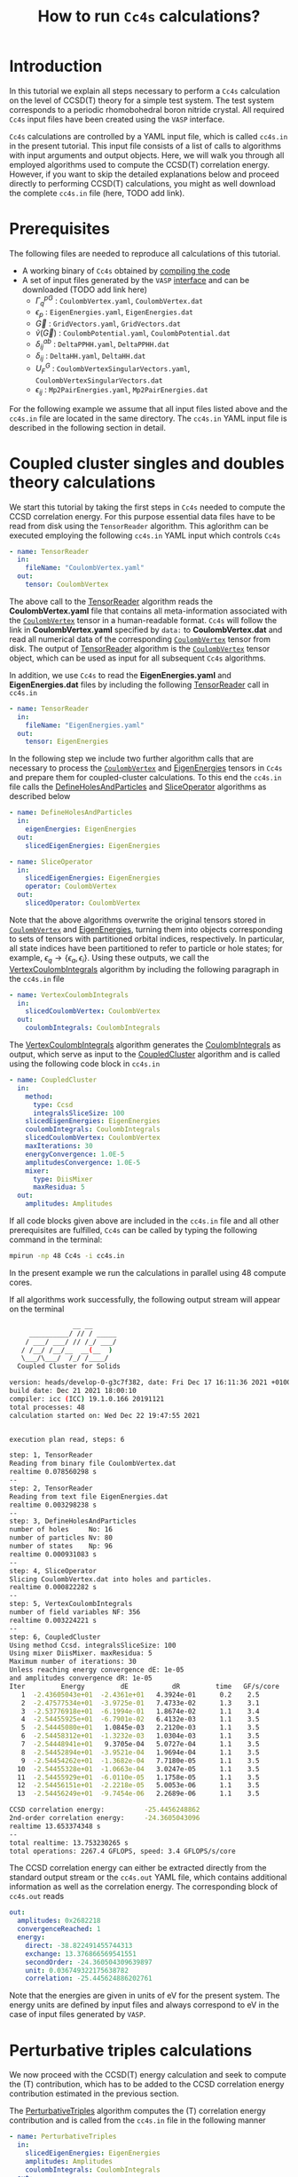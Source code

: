 #+title: How to run =Cc4s= calculations?

#+macro: CV [[id:CoulombVertex][=CoulombVertex=]]

* Introduction

In this tutorial we explain all steps necessary to perform a  =Cc4s= calculation
on the level of CCSD(T) theory for a simple test system.
The test system corresponds to a periodic rhomobohedral boron nitride crystal.
All required =Cc4s= input files have been created using the =VASP= interface.

=Cc4s= calculations are controlled by a YAML input file, which is called =cc4s.in= in the present tutorial.
This input file consists of a list of calls to algorithms with input arguments and output objects.
Here, we will walk you through all employed algorithms used to compute the CCSD(T) correlation energy.
However, if you want to skip the detailed  explanations below and proceed directly to performing
CCSD(T) calculations, you might as well download the complete =cc4s.in= file (here, TODO add link).

* Prerequisites

The following files are needed to reproduce all calculations of this tutorial.

- A working binary of =Cc4s= obtained by [[id:GettingStarted][compiling the code]]
- A set of input files generated by the =VASP= [[id:VaspInterface][interface]] and can be downloaded (TODO add link here)
  + $\Gamma^{pG}_{q}$ :  =CoulombVertex.yaml=, =CoulombVertex.dat=
  + $\epsilon_{p}$ : =EigenEnergies.yaml=, =EigenEnergies.dat=
  + $\vec G$ : =GridVectors.yaml=, =GridVectors.dat=
  + $\tilde{v}(\vec G)$ : =CoulombPotential.yaml=, =CoulombPotential.dat=
  + $\delta^{ab}_{ij}$ : =DeltaPPHH.yaml=, =DeltaPPHH.dat=
  + $\delta_{ij}$ : =DeltaHH.yaml=, =DeltaHH.dat=
  + $U_F^G$ : =CoulombVertexSingularVectors.yaml=, =CoulombVertexSingularVectors.dat=
  + $\epsilon_{ij}$ : =Mp2PairEnergies.yaml=, =Mp2PairEnergies.dat=

For the following example we assume that all input files listed above and the =cc4s.in= file
are located in the same directory.
The =cc4s.in= YAML input file is described in the following section in detail.

* Coupled cluster singles and doubles theory calculations

We start this tutorial by taking the first steps in =Cc4s= needed to compute the CCSD correlation energy.
For this purpose essential data files have to be read from disk using the =TensorReader= algorithm.
This aglorithm can be executed employing the following  =cc4s.in= YAML input which controls =Cc4s=

#+begin_src yaml
- name: TensorReader
  in:
    fileName: "CoulombVertex.yaml"
  out:
    tensor: CoulombVertex
#+end_src

The above call to the [[id:TensorReader][TensorReader]] algorithm reads the
*CoulombVertex.yaml* file that contains all meta-information associated with the
{{{CV}}} tensor in a human-readable format.
=Cc4s= will follow the link in *CoulombVertex.yaml* specified by =data:= to *CoulombVertex.dat* and read all numerical data of
the corresponding {{{CV}}} tensor from disk.
The output of [[id:TensorReader][TensorReader]] algorithm is the {{{CV}}} tensor object, which can
be used as input for all subsequent =Cc4s= algorithms.

In addition, we use =Cc4s= to read the *EigenEnergies.yaml* and
*EigenEnergies.dat* files by including the following [[id:TensorReader][TensorReader]] call in =cc4s.in=
#+begin_src yaml
- name: TensorReader
  in:
    fileName: "EigenEnergies.yaml"
  out:
    tensor: EigenEnergies
#+end_src

In the following step we include two further algorithm calls that are necessary
to process the {{{CV}}} and [[id:EigenEnergies][EigenEnergies]]
tensors in =Cc4s= and prepare them for coupled-cluster calculations. To this end the =cc4s.in= file calls the
[[id:DefineHolesAndParticles][DefineHolesAndParticles]] and
[[id:SliceOperator][SliceOperator]] algorithms as described below

#+begin_src yaml
- name: DefineHolesAndParticles
  in:
    eigenEnergies: EigenEnergies
  out:
    slicedEigenEnergies: EigenEnergies

- name: SliceOperator
  in:
    slicedEigenEnergies: EigenEnergies
    operator: CoulombVertex
  out:
    slicedOperator: CoulombVertex
#+end_src

Note that the above algorithms overwrite the original tensors stored in
{{{CV}}} and [[id:EigenEnergies][EigenEnergies]],
turning them into objects corresponding to sets of tensors with partitioned orbital indices, respectively.
In particular, all state indices have been partitioned to refer to particle or hole states; for example,
$\epsilon_q \rightarrow \{\epsilon_a, \epsilon_i\}$.
Using these outputs, we call the [[id:VertexCoulombIntegrals][VertexCoulombIntegrals]]
algorithm by including the following paragraph in the  =cc4s.in= file
#+begin_src yaml
- name: VertexCoulombIntegrals
  in:
    slicedCoulombVertex: CoulombVertex
  out:
    coulombIntegrals: CoulombIntegrals
#+end_src

The [[id:VertexCoulombIntegrals][VertexCoulombIntegrals]] algorithm generates the [[id:CoulombIntegrals][CoulombIntegrals]] as output, which serve as input to the
[[id:CoupledCluster][CoupledCluster]] algorithm and is called using the following code block in  =cc4s.in=

#+begin_src yaml
- name: CoupledCluster
  in:
    method:
      type: Ccsd
      integralsSliceSize: 100
    slicedEigenEnergies: EigenEnergies
    coulombIntegrals: CoulombIntegrals
    slicedCoulombVertex: CoulombVertex
    maxIterations: 30
    energyConvergence: 1.0E-5
    amplitudesConvergence: 1.0E-5
    mixer:
      type: DiisMixer
      maxResidua: 5
  out:
    amplitudes: Amplitudes
#+end_src

If all code blocks given above are included in the =cc4s.in= file and all other prerequisites are fulfilled,
=Cc4s= can be called by typing the following command in the terminal:
#+begin_src sh
mpirun -np 48 Cc4s -i cc4s.in
#+end_src
In the present example we run the calculations in parallel using 48 compute cores.

If all algorithms work successfully, the following output stream will appear on the terminal
#+begin_src sh
                __ __      
     __________/ // / _____
    / ___/ ___/ // /_/ ___/
   / /__/ /__/__  __(__  ) 
   \___/\___/  /_/ /____/  
  Coupled Cluster for Solids

version: heads/develop-0-g3c7f382, date: Fri Dec 17 16:11:36 2021 +0100
build date: Dec 21 2021 18:00:10
compiler: icc (ICC) 19.1.0.166 20191121
total processes: 48
calculation started on: Wed Dec 22 19:47:55 2021


execution plan read, steps: 6

step: 1, TensorReader
Reading from binary file CoulombVertex.dat
realtime 0.078560298 s
--
step: 2, TensorReader
Reading from text file EigenEnergies.dat
realtime 0.003298238 s
--
step: 3, DefineHolesAndParticles
number of holes     No: 16
number of particles Nv: 80
number of states    Np: 96
realtime 0.000931083 s
--
step: 4, SliceOperator
Slicing CoulombVertex.dat into holes and particles.
realtime 0.000822282 s
--
step: 5, VertexCoulombIntegrals
number of field variables NF: 356
realtime 0.003224221 s
--
step: 6, CoupledCluster
Using method Ccsd. integralsSliceSize: 100
Using mixer DiisMixer. maxResidua: 5
Maximum number of iterations: 30
Unless reaching energy convergence dE: 1e-05
and amplitudes convergence dR: 1e-05
Iter         Energy         dE           dR         time   GF/s/core
   1  -2.43605043e+01  -2.4361e+01   4.3924e-01      0.2    2.5
   2  -2.47577534e+01  -3.9725e-01   7.4733e-02      1.3    3.1
   3  -2.53776918e+01  -6.1994e-01   1.8674e-02      1.1    3.4
   4  -2.54455925e+01  -6.7901e-02   6.4132e-03      1.1    3.5
   5  -2.54445080e+01   1.0845e-03   2.2120e-03      1.1    3.5
   6  -2.54458312e+01  -1.3232e-03   1.0304e-03      1.1    3.5
   7  -2.54448941e+01   9.3705e-04   5.0727e-04      1.1    3.5
   8  -2.54452894e+01  -3.9521e-04   1.9694e-04      1.1    3.5
   9  -2.54454262e+01  -1.3682e-04   7.7180e-05      1.1    3.5
  10  -2.54455328e+01  -1.0663e-04   3.0247e-05      1.1    3.5
  11  -2.54455929e+01  -6.0110e-05   1.1758e-05      1.1    3.5
  12  -2.54456151e+01  -2.2218e-05   5.0053e-06      1.1    3.5
  13  -2.54456249e+01  -9.7454e-06   2.2689e-06      1.1    3.5

CCSD correlation energy:          -25.4456248862
2nd-order correlation energy:     -24.3605043096
realtime 13.653374348 s
--
total realtime: 13.753230265 s
total operations: 2267.4 GFLOPS, speed: 3.4 GFLOPS/s/core
#+end_src

The CCSD correlation energy can either be extracted
directly from the standard output stream or the =cc4s.out= YAML file, which contains additional information as well
as the correlation energy. The corresponding block of =cc4s.out= reads
#+begin_src yaml
    out:
      amplitudes: 0x2682218
      convergenceReached: 1
      energy:
        direct: -38.822491455744313
        exchange: 13.376866569541551
        secondOrder: -24.360504309639897
        unit: 0.036749322175638782
        correlation: -25.445624886202761
#+end_src
Note that the energies are given in units of eV for the present system. The energy units are defined by
input files and always correspond to eV in the case of input files generated by =VASP=.

* Perturbative triples calculations

We now proceed with the CCSD(T) energy calculation and seek to compute the (T) contribution,
which has to be added to the CCSD correlation energy contribution estimated in the
previous section.

The [[id:PerturbativeTriples][PerturbativeTriples]] algorithm computes the (T)
correlation energy contribution and is called from the =cc4s.in= file in the following manner

#+begin_src yaml
- name: PerturbativeTriples
  in:
    slicedEigenEnergies: EigenEnergies
    amplitudes: Amplitudes
    coulombIntegrals: CoulombIntegrals
  out:
    {}
#+end_src

Note that the  [[id:PerturbativeTriples][PerturbativeTriples]] algorithm depends on [[id:Amplitudes][Amplitudes]]
as input argument which has been computed above using the
[[id:CoupledCluster][CoupledCluster]] algorithm. 
If we append the above code block to the =cc4s.in= file described in the previous section and run =Cc4s=,
the following additional standard output stream should appear.
#+begin_src sh
--
step: 7, PerturbativeTriples
Progress(%)  time(s)   GFLOP/s      
1            0         3.850        
10           0         5.376        
20           0         5.531        
30           0         5.625        
40           0         5.618        
50           0         5.643        
60           0         5.664        
70           0         5.696        
80           0         5.704        
90           0         5.731        
100          0         5.730        
(T) correlation energy:      -0.822530510989498
realtime 2.855223959 s
--
#+end_src

The (T) correlation energy contribution can either be extracted
directly from the standard output stream or the =cc4s.out= YAML file, which contains additional information as well
as the correlation energy contribution. The corresponding block of =cc4s.out= reads
#+begin_src yaml
    name: PerturbativeTriples
    out:
      energy:
        triples: -0.82253051098949814
    realtime: 2.856075204
#+end_src

* Basis-set incompleteness error correction

We note that in the present case, the CCSD correlation energy is computed using a set of truncated
approximate natural orbitals. Increasing this basis set size yields correlation energies that
converge only slowly to the complete basis set limit. =Cc4s= includes an algorithm that can compute
a basis-set incompleteness error (BSIE) correction, yielding significantly more rapidly convergent correlation
energies with respect to the number virtual orbitals.

The [[id:CcsdFocalPointBasisSetCorrection][CcsdFocalPointBasisSetCorrection]] computes a BSIE correction for
CCSD theory and requires a set of additional input files that are also provided using the =VASP= interface.
Reading the corresponding input files and calling the
[[id:CcsdFocalPointBasisSetCorrection][CcsdFocalPointBasisSetCorrection]] algorithm is achieved using the
following code block in =cc4s.in=
#+begin_src yaml
- name: TensorReader
  in:
    fileName: "DeltaIntegralsHH.yaml"
  out:
    tensor: Nij

- name: TensorReader
  in:
    fileName: "DeltaIntegralsPPHH.yaml"
  out:
    tensor: DeltaIntegrals

- name: TensorReader
  in:
    fileName: "Mp2PairEnergies.yaml"
  out:
    tensor: Mp2PairEnergies

- name: CcsdFocalPointBasisSetCorrection
  in:
    slicedEigenEnergies: EigenEnergies
    amplitudes: Amplitudes
    coulombIntegrals: CoulombIntegrals
    mp2PairEnergies: Mp2PairEnergies
    deltaIntegralsHH: Nij
    deltaIntegralsPPHH: DeltaIntegrals
  out:
    {}
#+end_src

Appending the code block above to the =cc4s.in= file described in all previous sections and running =Cc4s=,
yields the following additional standard output stream.
#+begin_src sh
--
step: 8, TensorReader
Reading from text file DeltaIntegralsHH.dat
realtime 0.011865465 s
--
step: 9, TensorReader
Reading from binary file DeltaIntegralsPPHH.dat
realtime 0.063157853 s
--
step: 10, TensorReader
Reading from text file Mp2PairEnergies.dat
realtime 0.016661099 s
--
step: 11, CcsdFocalPointBasisSetCorrection
CCSD correlation energy:          -25.4456248862
CCSD-FP correlation energy:       -30.7454273364
2nd-order-CBS correlation energy: -30.8616919387
==================================
CCSD-BSIE energy correction:      -5.2998024502
2nd-order energy correction :     -6.5011876290
PS-PPL-BSIE energy correction:    1.2013851788
realtime 0.079432832 s
--
#+end_src

The BSIE correction can either be extracted
directly from the standard output stream or the =cc4s.out= YAML file, which contains additional information as well
as the correction. The corresponding block of =cc4s.out= reads
#+begin_src yaml
????
#+end_src

* Finite-size correction

In the present example the CCSD correlation energy is computed for a finite periodic simulation cell.
Increasing the size of the employed periodic simulation cell
yields correlation energies per atom that converge only slowly to the thermodynamic limit.
=Cc4s= includes an algorithm that can compute
a finite-size error correction, yielding significantly more rapidly convergent correlation
energies per atom with respect to the simulation cell size.

The [[id:TransitionStructureFactorFiniteSizeCorrection][TransitionStructureFactorFiniteSizeCorrection]] algorithm computes
a finite-size correction for CCSD theory and requires a set of additional input files that are also
provided by the =VASP= interface.
Reading the corresponding input files and calling the
[[id:TransitionStructureFactorFiniteSizeCorrection][TransitionStructureFactorFiniteSizeCorrection]]
algorithm is achieved using the following code block in =cc4s.in=
#+begin_src yaml
- name: TensorReader
  in:
    fileName: "CoulombVertexSingularVectors.yaml"
  out:
    tensor: CoulombVertexSingularVectors

- name: TensorReader
  in:
    fileName: "GridVectors.yaml"
  out:
    tensor: GridVectors

- name: TensorReader
  in:
    fileName: "CoulombPotential.yaml"
  out:
    tensor: CoulombPotential

- name: TransitionStructureFactorFiniteSizeCorrection
  in:
    slicedCoulombVertex: CoulombVertex
    amplitudes: Amplitudes
    coulombVertexSingularVectors: CoulombVertexSingularVectors
    coulombPotential: CoulombPotential
    gridVectors: GridVectors
  out:
    corrected: Corrected
    uncorrected: Uncorrected
    transitionStructureFactor: SF
#+end_src

Appending the code block above to the =cc4s.in= file described in all previous sections and running =Cc4s=,
yields the following additional standard output stream.
#+begin_src sh
--
step: 12, TensorReader
Reading from binary file CoulombVertexSingularVectors.dat
realtime 0.009562659 s
--
step: 13, TensorReader
Reading from text file GridVectors.dat
realtime 0.003062648 s
--
step: 14, TensorReader
Reading from text file CoulombPotential.dat
realtime 0.002374490 s
--
step: 15, TransitionStructureFactorFiniteSizeCorrection
Uncorrected correlation energy:   -25.4453762360
Finite-size energy correction:    -1.1152868081
realtime 0.452425713 s
--
#+end_src

The finite-size correction can either be extracted
directly from the standard output stream or the =cc4s.out= YAML file, which contains additional information as well
as the correction. The corresponding block of =cc4s.out= reads
#+begin_src yaml
TODO
#+end_src

* Final energy

We now discuss how to combine all energy contributions from above to obtain the final estimate of the
ground state energy in the thermodynamic and complete basis-set limit.
The table below summarizes all computed ground state energy contributions for the present example.

#+caption: Ground state energy summary for present example. All energies in eV.
#+name: energy-output
| Contribution                 | Value                             |
|------------------------------+-----------------------------------|
| Hartree--Fock                |  -116.426066                      |
| CCSD correlation             |  -25.445625                       |
| (T)  correlation             |  -0.822531                        |
| CCSD BSIE energy correction  |  -5.299802                        |
| CCSD finite-size energy correction  |  -1.115287                 |
|------------------------------+-----------------------------------|
| =CCSD(T) energy + corrections= |  -149.109311                      |
|------------------------------+-----------------------------------|

Please note that the Hartree--Fock energy contribution was obtained using the preceeding =VASP= calculation. We recommend to
converge the Hartree--Fock energy contribution to the thermodynamic limit separately using denser $k$-meshes if necessary.
The final =CCSD(T) energy + corrections= value can be used to study all accessible physical properties of interest.

